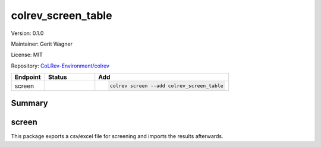 .. |EXPERIMENTAL| image:: https://img.shields.io/badge/status-experimental-blue
   :height: 14pt
   :target: https://colrev-environment.github.io/colrev/dev_docs/dev_status.html
.. |MATURING| image:: https://img.shields.io/badge/status-maturing-yellowgreen
   :height: 14pt
   :target: https://colrev-environment.github.io/colrev/dev_docs/dev_status.html
.. |STABLE| image:: https://img.shields.io/badge/status-stable-brightgreen
   :height: 14pt
   :target: https://colrev-environment.github.io/colrev/dev_docs/dev_status.html
.. |VERSION| image:: /_static/svg/iconmonstr-product-10.svg
   :width: 15
   :alt: Version
.. |GIT_REPO| image:: /_static/svg/iconmonstr-code-fork-1.svg
   :width: 15
   :alt: Git repository
.. |LICENSE| image:: /_static/svg/iconmonstr-copyright-2.svg
   :width: 15
   :alt: Licencse
.. |MAINTAINER| image:: /_static/svg/iconmonstr-user-29.svg
   :width: 20
   :alt: Maintainer
.. |DOCUMENTATION| image:: /_static/svg/iconmonstr-book-17.svg
   :width: 15
   :alt: Documentation
colrev_screen_table
===================

|VERSION| Version: 0.1.0

|MAINTAINER| Maintainer: Gerit Wagner

|LICENSE| License: MIT

|GIT_REPO| Repository: `CoLRev-Environment/colrev <https://github.com/CoLRev-Environment/colrev/tree/main/colrev/packages/screen_table>`_

.. list-table::
   :header-rows: 1
   :widths: 20 30 80

   * - Endpoint
     - Status
     - Add
   * - screen
     - |MATURING|
     - .. code-block::


         colrev screen --add colrev_screen_table


Summary
-------

screen
------

This package exports a csv/excel file for screening and imports the results afterwards.

